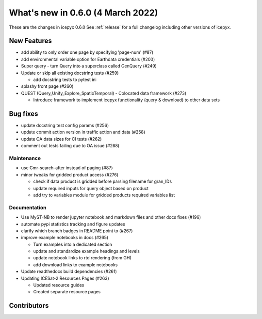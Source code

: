 .. _whatsnew_060:

What's new in 0.6.0 (4 March 2022)
-----------------------------------

These are the changes in icepyx 0.6.0 See :ref:`release` for a full changelog
including other versions of icepyx.


New Features
~~~~~~~~~~~~

- add ability to only order one page by specifying 'page-num' (#87)
- add environmental variable option for Earthdata credentials (#200)
- Super query - turn Query into a superclass called GenQuery (#249)
- Update or skip all existing docstring tests (#259)

  - add docstring tests to pytest ini

- splashy front page (#260)
- QUEST  (Query_Unify_Explore_SpatioTemporal) - Colocated data framework (#273)

  - Introduce framework to implement icepyx functionality (query & download) to other data sets


Bug fixes
~~~~~~~~~

- update docstring test config params (#256)
- update commit action version in traffic action and data (#258)
- update OA data sizes for CI tests (#262)
- comment out tests failing due to OA issue (#268)


Maintenance
^^^^^^^^^^^

- use Cmr-search-after instead of paging (#87)
- minor tweaks for gridded product access (#276)

  - check if data product is gridded before parsing filename for gran_IDs
  - update required inputs for query object based on product
  - add try to variables module for gridded products required variables list


Documentation
^^^^^^^^^^^^^

- Use MyST-NB to render jupyter notebook and markdown files and other docs fixes (#196)
- automate pypi statistics tracking and figure updates
- clarify which branch badges in README point to (#267)
- improve example notebooks in docs (#265)

  - Turn examples into a dedicated section
  - update and standardize example headings and levels
  - update notebook links to rtd rendering (from GH)
  - add download links to example notebooks

- Update readthedocs build dependencies (#261)
- Updating ICESat-2 Resources Pages (#263)

  - Updated resource guides
  - Created separate resource pages


Contributors
~~~~~~~~~~~~

.. contributors:: v0.5.0..v0.6.0|HEAD
